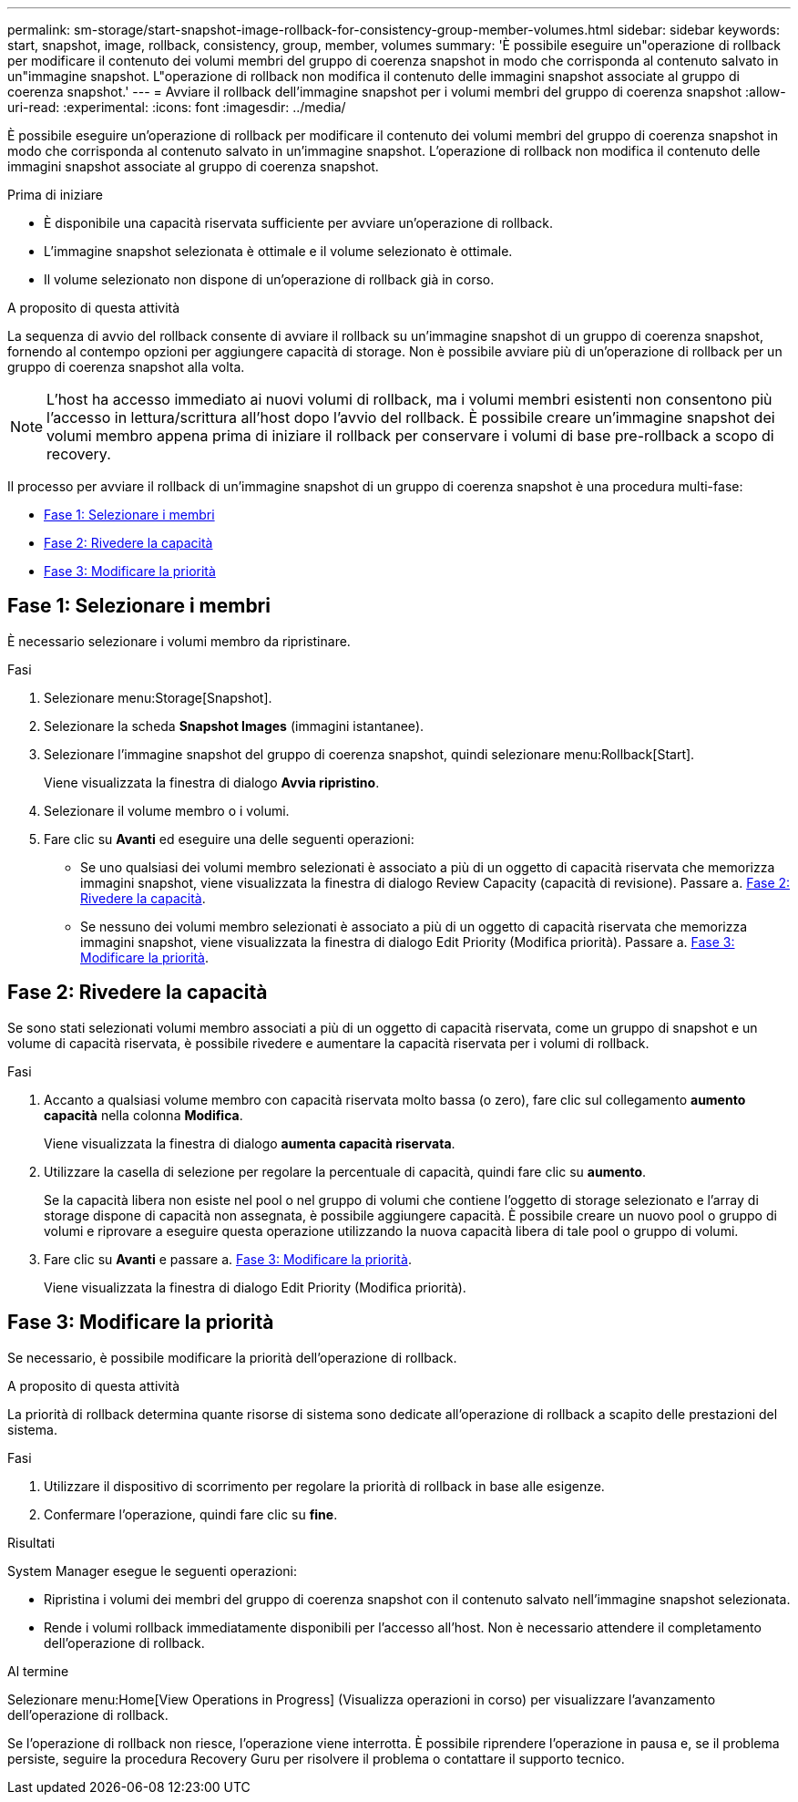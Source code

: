---
permalink: sm-storage/start-snapshot-image-rollback-for-consistency-group-member-volumes.html 
sidebar: sidebar 
keywords: start, snapshot, image, rollback, consistency, group, member, volumes 
summary: 'È possibile eseguire un"operazione di rollback per modificare il contenuto dei volumi membri del gruppo di coerenza snapshot in modo che corrisponda al contenuto salvato in un"immagine snapshot. L"operazione di rollback non modifica il contenuto delle immagini snapshot associate al gruppo di coerenza snapshot.' 
---
= Avviare il rollback dell'immagine snapshot per i volumi membri del gruppo di coerenza snapshot
:allow-uri-read: 
:experimental: 
:icons: font
:imagesdir: ../media/


[role="lead"]
È possibile eseguire un'operazione di rollback per modificare il contenuto dei volumi membri del gruppo di coerenza snapshot in modo che corrisponda al contenuto salvato in un'immagine snapshot. L'operazione di rollback non modifica il contenuto delle immagini snapshot associate al gruppo di coerenza snapshot.

.Prima di iniziare
* È disponibile una capacità riservata sufficiente per avviare un'operazione di rollback.
* L'immagine snapshot selezionata è ottimale e il volume selezionato è ottimale.
* Il volume selezionato non dispone di un'operazione di rollback già in corso.


.A proposito di questa attività
La sequenza di avvio del rollback consente di avviare il rollback su un'immagine snapshot di un gruppo di coerenza snapshot, fornendo al contempo opzioni per aggiungere capacità di storage. Non è possibile avviare più di un'operazione di rollback per un gruppo di coerenza snapshot alla volta.

[NOTE]
====
L'host ha accesso immediato ai nuovi volumi di rollback, ma i volumi membri esistenti non consentono più l'accesso in lettura/scrittura all'host dopo l'avvio del rollback. È possibile creare un'immagine snapshot dei volumi membro appena prima di iniziare il rollback per conservare i volumi di base pre-rollback a scopo di recovery.

====
Il processo per avviare il rollback di un'immagine snapshot di un gruppo di coerenza snapshot è una procedura multi-fase:

* <<Fase 1: Selezionare i membri>>
* <<Fase 2: Rivedere la capacità>>
* <<Fase 3: Modificare la priorità>>




== Fase 1: Selezionare i membri

[role="lead"]
È necessario selezionare i volumi membro da ripristinare.

.Fasi
. Selezionare menu:Storage[Snapshot].
. Selezionare la scheda *Snapshot Images* (immagini istantanee).
. Selezionare l'immagine snapshot del gruppo di coerenza snapshot, quindi selezionare menu:Rollback[Start].
+
Viene visualizzata la finestra di dialogo *Avvia ripristino*.

. Selezionare il volume membro o i volumi.
. Fare clic su *Avanti* ed eseguire una delle seguenti operazioni:
+
** Se uno qualsiasi dei volumi membro selezionati è associato a più di un oggetto di capacità riservata che memorizza immagini snapshot, viene visualizzata la finestra di dialogo Review Capacity (capacità di revisione). Passare a. <<Fase 2: Rivedere la capacità>>.
** Se nessuno dei volumi membro selezionati è associato a più di un oggetto di capacità riservata che memorizza immagini snapshot, viene visualizzata la finestra di dialogo Edit Priority (Modifica priorità). Passare a. <<Fase 3: Modificare la priorità>>.






== Fase 2: Rivedere la capacità

[role="lead"]
Se sono stati selezionati volumi membro associati a più di un oggetto di capacità riservata, come un gruppo di snapshot e un volume di capacità riservata, è possibile rivedere e aumentare la capacità riservata per i volumi di rollback.

.Fasi
. Accanto a qualsiasi volume membro con capacità riservata molto bassa (o zero), fare clic sul collegamento *aumento capacità* nella colonna *Modifica*.
+
Viene visualizzata la finestra di dialogo *aumenta capacità riservata*.

. Utilizzare la casella di selezione per regolare la percentuale di capacità, quindi fare clic su *aumento*.
+
Se la capacità libera non esiste nel pool o nel gruppo di volumi che contiene l'oggetto di storage selezionato e l'array di storage dispone di capacità non assegnata, è possibile aggiungere capacità. È possibile creare un nuovo pool o gruppo di volumi e riprovare a eseguire questa operazione utilizzando la nuova capacità libera di tale pool o gruppo di volumi.

. Fare clic su *Avanti* e passare a. <<Fase 3: Modificare la priorità>>.
+
Viene visualizzata la finestra di dialogo Edit Priority (Modifica priorità).





== Fase 3: Modificare la priorità

[role="lead"]
Se necessario, è possibile modificare la priorità dell'operazione di rollback.

.A proposito di questa attività
La priorità di rollback determina quante risorse di sistema sono dedicate all'operazione di rollback a scapito delle prestazioni del sistema.

.Fasi
. Utilizzare il dispositivo di scorrimento per regolare la priorità di rollback in base alle esigenze.
. Confermare l'operazione, quindi fare clic su *fine*.


.Risultati
System Manager esegue le seguenti operazioni:

* Ripristina i volumi dei membri del gruppo di coerenza snapshot con il contenuto salvato nell'immagine snapshot selezionata.
* Rende i volumi rollback immediatamente disponibili per l'accesso all'host. Non è necessario attendere il completamento dell'operazione di rollback.


.Al termine
Selezionare menu:Home[View Operations in Progress] (Visualizza operazioni in corso) per visualizzare l'avanzamento dell'operazione di rollback.

Se l'operazione di rollback non riesce, l'operazione viene interrotta. È possibile riprendere l'operazione in pausa e, se il problema persiste, seguire la procedura Recovery Guru per risolvere il problema o contattare il supporto tecnico.
